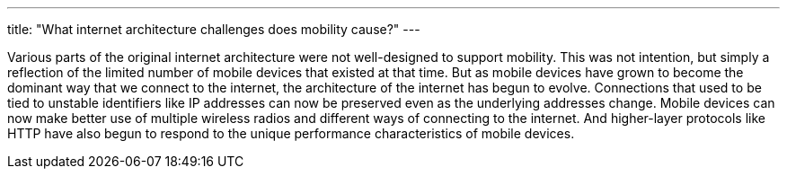 ---
title: "What internet architecture challenges does mobility cause?"
---

Various parts of the original internet architecture were not well-designed to
support mobility.
//
This was not intention, but simply a reflection of the limited number of
mobile devices that existed at that time.
//
But as mobile devices have grown to become the dominant way that we connect to
the internet, the architecture of the internet has begun to evolve.
//
Connections that used to be tied to unstable identifiers like IP addresses can
now be preserved even as the underlying addresses change.
//
Mobile devices can now make better use of multiple wireless radios and
different ways of connecting to the internet.
//
And higher-layer protocols like HTTP have also begun to respond to the unique
performance characteristics of mobile devices.
